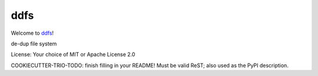 ddfs
====

Welcome to `ddfs <Project URL (for setup.py metadata)>`__!

de-dup file system

License: Your choice of MIT or Apache License 2.0

COOKIECUTTER-TRIO-TODO: finish filling in your README!
Must be valid ReST; also used as the PyPI description.
